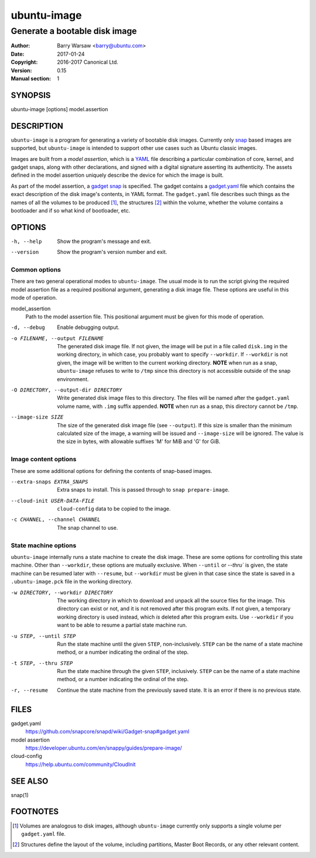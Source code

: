 ==============
 ubuntu-image
==============

------------------------------
Generate a bootable disk image
------------------------------

:Author: Barry Warsaw <barry@ubuntu.com>
:Date: 2017-01-24
:Copyright: 2016-2017 Canonical Ltd.
:Version: 0.15
:Manual section: 1


SYNOPSIS
========

ubuntu-image [options] model.assertion


DESCRIPTION
===========

``ubuntu-image`` is a program for generating a variety of bootable disk
images.  Currently only snap_ based images are supported, but ``ubuntu-image``
is intended to support other use cases such as Ubuntu classic images.

Images are built from a *model assertion*, which is a YAML_ file describing a
particular combination of core, kernel, and gadget snaps, along with other
declarations, and signed with a digital signature asserting its authenticity.
The assets defined in the model assertion uniquely describe the device for
which the image is built.

As part of the model assertion, a `gadget snap`_ is specified.  The gadget
contains a `gadget.yaml`_ file which contains the exact description of the
disk image's contents, in YAML format.  The ``gadget.yaml`` file describes
such things as the names of all the volumes to be produced [#]_, the
structures [#]_ within the volume, whether the volume contains a bootloader
and if so what kind of bootloader, etc.


OPTIONS
=======

-h, --help
    Show the program's message and exit.

--version
    Show the program's version number and exit.


Common options
--------------

There are two general operational modes to ``ubuntu-image``.  The usual mode
is to run the script giving the required model assertion file as a required
positional argument, generating a disk image file.  These options are useful
in this mode of operation.

model_assertion
    Path to the model assertion file.  This positional argument must be given
    for this mode of operation.

-d, --debug
    Enable debugging output.

-o FILENAME, --output FILENAME
    The generated disk image file.  If not given, the image will be put in a
    file called ``disk.img`` in the working directory, in which case, you
    probably want to specify ``--workdir``.  If ``--workdir`` is not given,
    the image will be written to the current working directory.  **NOTE** when
    run as a snap, ``ubuntu-image`` refuses to write to ``/tmp`` since this
    directory is not accessible outside of the snap environment.

-O DIRECTORY, --output-dir DIRECTORY
    Write generated disk image files to this directory.  The files will be
    named after the ``gadget.yaml`` volume name, with ``.img`` suffix
    appended.  **NOTE** when run as a snap, this directory cannot be ``/tmp``.

--image-size SIZE
    The size of the generated disk image file (see ``--output``).  If this
    size is smaller than the minimum calculated size of the image, a warning
    will be issued and ``--image-size`` will be ignored.  The value is the
    size in bytes, with allowable suffixes 'M' for MiB and 'G' for GiB.


Image content options
---------------------

These are some additional options for defining the contents of snap-based
images.

--extra-snaps EXTRA_SNAPS
    Extra snaps to install. This is passed through to ``snap prepare-image``.

--cloud-init USER-DATA-FILE
    ``cloud-config`` data to be copied to the image.

-c CHANNEL, --channel CHANNEL
    The snap channel to use.


State machine options
---------------------

``ubuntu-image`` internally runs a state machine to create the disk image.
These are some options for controlling this state machine.  Other than
``--workdir``, these options are mutually exclusive.  When ``--until`` or
`--thru`` is given, the state machine can be resumed later with ``--resume``,
but ``--workdir`` must be given in that case since the state is saved in a
``.ubuntu-image.pck`` file in the working directory.

-w DIRECTORY, --workdir DIRECTORY
    The working directory in which to download and unpack all the source files
    for the image.  This directory can exist or not, and it is not removed
    after this program exits.  If not given, a temporary working directory is
    used instead, which *is* deleted after this program exits.  Use
    ``--workdir`` if you want to be able to resume a partial state machine
    run.

-u STEP, --until STEP
    Run the state machine until the given ``STEP``, non-inclusively.  ``STEP``
    can be the name of a state machine method, or a number indicating the
    ordinal of the step.

-t STEP, --thru STEP
    Run the state machine through the given ``STEP``, inclusively.  ``STEP``
    can be the name of a state machine method, or a number indicating the
    ordinal of the step.

-r, --resume
    Continue the state machine from the previously saved state.  It is an
    error if there is no previous state.


FILES
=====

gadget.yaml
    https://github.com/snapcore/snapd/wiki/Gadget-snap#gadget.yaml

model assertion
    https://developer.ubuntu.com/en/snappy/guides/prepare-image/

cloud-config
    https://help.ubuntu.com/community/CloudInit


SEE ALSO
========

snap(1)


FOOTNOTES
=========

.. [#] Volumes are analogous to disk images, although ``ubuntu-image``
       currently only supports a single volume per ``gadget.yaml`` file.
.. [#] Structures define the layout of the volume, including partitions,
       Master Boot Records, or any other relevant content.


.. _snap: http://snapcraft.io/
.. _YAML: https://developer.ubuntu.com/en/snappy/guides/prepare-image/
.. _`gadget snap`: https://github.com/snapcore/snapd/wiki/Gadget-snap
.. _`gadget.yaml`: https://github.com/snapcore/snapd/wiki/Gadget-snap#gadget.yaml

